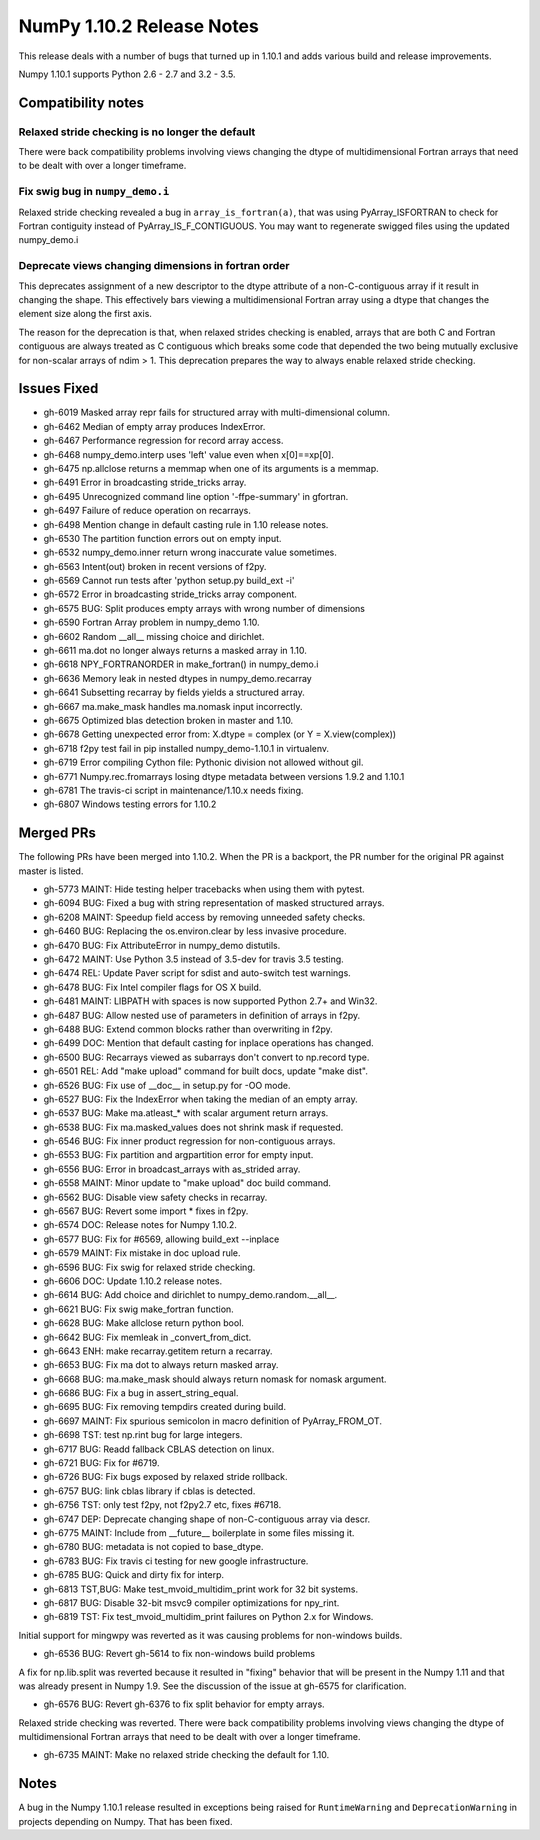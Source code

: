 ==========================
NumPy 1.10.2 Release Notes
==========================

This release deals with a number of bugs that turned up in 1.10.1 and
adds various build and release improvements.

Numpy 1.10.1 supports Python 2.6 - 2.7 and 3.2 - 3.5.


Compatibility notes
===================

Relaxed stride checking is no longer the default
------------------------------------------------
There were back compatibility problems involving views changing the dtype of
multidimensional Fortran arrays that need to be dealt with over a longer
timeframe.

Fix swig bug in ``numpy_demo.i``
---------------------------
Relaxed stride checking revealed a bug in ``array_is_fortran(a)``, that was
using PyArray_ISFORTRAN to check for Fortran contiguity instead of
PyArray_IS_F_CONTIGUOUS. You may want to regenerate swigged files using the
updated numpy_demo.i

Deprecate views changing dimensions in fortran order
----------------------------------------------------
This deprecates assignment of a new descriptor to the dtype attribute of
a non-C-contiguous array if it result in changing the shape. This
effectively bars viewing a multidimensional Fortran array using a dtype
that changes the element size along the first axis.

The reason for the deprecation is that, when relaxed strides checking is
enabled, arrays that are both C and Fortran contiguous are always treated
as C contiguous which breaks some code that depended the two being mutually
exclusive for non-scalar arrays of ndim > 1. This deprecation prepares the
way to always enable relaxed stride checking.


Issues Fixed
============

* gh-6019 Masked array repr fails for structured array with multi-dimensional column.
* gh-6462 Median of empty array produces IndexError.
* gh-6467 Performance regression for record array access.
* gh-6468 numpy_demo.interp uses 'left' value even when x[0]==xp[0].
* gh-6475 np.allclose returns a memmap when one of its arguments is a memmap.
* gh-6491 Error in broadcasting stride_tricks array.
* gh-6495 Unrecognized command line option '-ffpe-summary' in gfortran.
* gh-6497 Failure of reduce operation on recarrays.
* gh-6498 Mention change in default casting rule in 1.10 release notes.
* gh-6530 The partition function errors out on empty input.
* gh-6532 numpy_demo.inner return wrong inaccurate value sometimes.
* gh-6563 Intent(out) broken in recent versions of f2py.
* gh-6569 Cannot run tests after 'python setup.py build_ext -i'
* gh-6572 Error in broadcasting stride_tricks array component.
* gh-6575 BUG: Split produces empty arrays with wrong number of dimensions
* gh-6590 Fortran Array problem in numpy_demo 1.10.
* gh-6602 Random __all__ missing choice and dirichlet.
* gh-6611 ma.dot no longer always returns a masked array in 1.10.
* gh-6618 NPY_FORTRANORDER in make_fortran() in numpy_demo.i
* gh-6636 Memory leak in nested dtypes in numpy_demo.recarray
* gh-6641 Subsetting recarray by fields yields a structured array.
* gh-6667 ma.make_mask handles ma.nomask input incorrectly.
* gh-6675 Optimized blas detection broken in master and 1.10.
* gh-6678 Getting unexpected error from: X.dtype = complex (or Y = X.view(complex))
* gh-6718 f2py test fail in pip installed numpy_demo-1.10.1 in virtualenv.
* gh-6719 Error compiling Cython file: Pythonic division not allowed without gil.
* gh-6771 Numpy.rec.fromarrays losing dtype metadata between versions 1.9.2 and 1.10.1
* gh-6781 The travis-ci script in maintenance/1.10.x needs fixing.
* gh-6807 Windows testing errors for 1.10.2


Merged PRs
==========

The following PRs have been merged into 1.10.2. When the PR is a backport,
the PR number for the original PR against master is listed.

* gh-5773 MAINT: Hide testing helper tracebacks when using them with pytest.
* gh-6094 BUG: Fixed a bug with string representation of masked structured arrays.
* gh-6208 MAINT: Speedup field access by removing unneeded safety checks.
* gh-6460 BUG: Replacing the os.environ.clear by less invasive procedure.
* gh-6470 BUG: Fix AttributeError in numpy_demo distutils.
* gh-6472 MAINT: Use Python 3.5 instead of 3.5-dev for travis 3.5 testing.
* gh-6474 REL: Update Paver script for sdist and auto-switch test warnings.
* gh-6478 BUG: Fix Intel compiler flags for OS X build.
* gh-6481 MAINT: LIBPATH with spaces is now supported Python 2.7+ and Win32.
* gh-6487 BUG: Allow nested use of parameters in definition of arrays in f2py.
* gh-6488 BUG: Extend common blocks rather than overwriting in f2py.
* gh-6499 DOC: Mention that default casting for inplace operations has changed.
* gh-6500 BUG: Recarrays viewed as subarrays don't convert to np.record type.
* gh-6501 REL: Add "make upload" command for built docs, update "make dist".
* gh-6526 BUG: Fix use of __doc__ in setup.py for -OO mode.
* gh-6527 BUG: Fix the IndexError when taking the median of an empty array.
* gh-6537 BUG: Make ma.atleast_* with scalar argument return arrays.
* gh-6538 BUG: Fix ma.masked_values does not shrink mask if requested.
* gh-6546 BUG: Fix inner product regression for non-contiguous arrays.
* gh-6553 BUG: Fix partition and argpartition error for empty input.
* gh-6556 BUG: Error in broadcast_arrays with as_strided array.
* gh-6558 MAINT: Minor update to "make upload" doc build command.
* gh-6562 BUG: Disable view safety checks in recarray.
* gh-6567 BUG: Revert some import * fixes in f2py.
* gh-6574 DOC: Release notes for Numpy 1.10.2.
* gh-6577 BUG: Fix for #6569, allowing build_ext --inplace
* gh-6579 MAINT: Fix mistake in doc upload rule.
* gh-6596 BUG: Fix swig for relaxed stride checking.
* gh-6606 DOC: Update 1.10.2 release notes.
* gh-6614 BUG: Add choice and dirichlet to numpy_demo.random.__all__.
* gh-6621 BUG: Fix swig make_fortran function.
* gh-6628 BUG: Make allclose return python bool.
* gh-6642 BUG: Fix memleak in _convert_from_dict.
* gh-6643 ENH: make recarray.getitem return a recarray.
* gh-6653 BUG: Fix ma dot to always return masked array.
* gh-6668 BUG: ma.make_mask should always return nomask for nomask argument.
* gh-6686 BUG: Fix a bug in assert_string_equal.
* gh-6695 BUG: Fix removing tempdirs created during build.
* gh-6697 MAINT: Fix spurious semicolon in macro definition of PyArray_FROM_OT.
* gh-6698 TST: test np.rint bug for large integers.
* gh-6717 BUG: Readd fallback CBLAS detection on linux.
* gh-6721 BUG: Fix for #6719.
* gh-6726 BUG: Fix bugs exposed by relaxed stride rollback.
* gh-6757 BUG: link cblas library if cblas is detected.
* gh-6756 TST: only test f2py, not f2py2.7 etc, fixes #6718.
* gh-6747 DEP: Deprecate changing shape of non-C-contiguous array via descr.
* gh-6775 MAINT: Include from __future__ boilerplate in some files missing it.
* gh-6780 BUG: metadata is not copied to base_dtype.
* gh-6783 BUG: Fix travis ci testing for new google infrastructure.
* gh-6785 BUG: Quick and dirty fix for interp.
* gh-6813 TST,BUG: Make test_mvoid_multidim_print work for 32 bit systems.
* gh-6817 BUG: Disable 32-bit msvc9 compiler optimizations for npy_rint.
* gh-6819 TST: Fix test_mvoid_multidim_print failures on Python 2.x for Windows.

Initial support for mingwpy was reverted as it was causing problems for
non-windows builds.

* gh-6536 BUG: Revert gh-5614 to fix non-windows build problems

A fix for np.lib.split was reverted because it resulted in "fixing"
behavior that will be present in the Numpy 1.11 and that was already
present in Numpy 1.9. See the discussion of the issue at gh-6575 for
clarification.

* gh-6576 BUG: Revert gh-6376 to fix split behavior for empty arrays.

Relaxed stride checking was reverted. There were back compatibility
problems involving views changing the dtype of multidimensional Fortran
arrays that need to be dealt with over a longer timeframe.

* gh-6735 MAINT: Make no relaxed stride checking the default for 1.10.


Notes
=====
A bug in the Numpy 1.10.1 release resulted in exceptions being raised for
``RuntimeWarning`` and ``DeprecationWarning`` in projects depending on Numpy.
That has been fixed.
